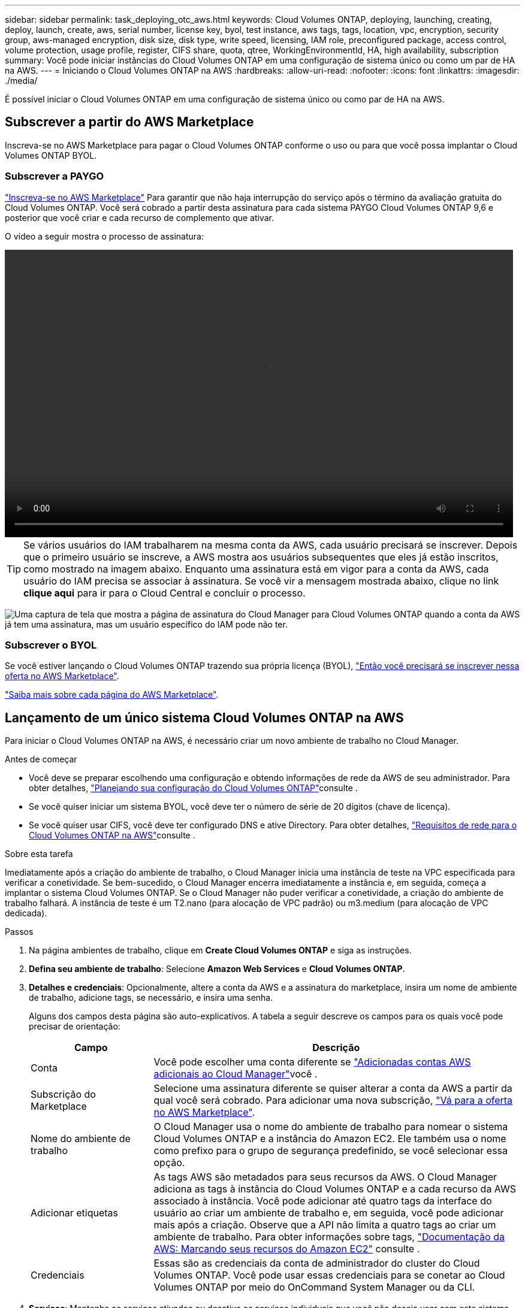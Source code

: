 ---
sidebar: sidebar 
permalink: task_deploying_otc_aws.html 
keywords: Cloud Volumes ONTAP, deploying, launching, creating, deploy, launch, create, aws, serial number, license key, byol, test instance, aws tags, tags, location, vpc, encryption, security group, aws-managed encryption, disk size, disk type, write speed, licensing, IAM role, preconfigured package, access control, volume protection, usage profile, register, CIFS share, quota, qtree, WorkingEnvironmentId, HA, high availability, subscription 
summary: Você pode iniciar instâncias do Cloud Volumes ONTAP em uma configuração de sistema único ou como um par de HA na AWS. 
---
= Iniciando o Cloud Volumes ONTAP na AWS
:hardbreaks:
:allow-uri-read: 
:nofooter: 
:icons: font
:linkattrs: 
:imagesdir: ./media/


[role="lead"]
É possível iniciar o Cloud Volumes ONTAP em uma configuração de sistema único ou como par de HA na AWS.



== Subscrever a partir do AWS Marketplace

Inscreva-se no AWS Marketplace para pagar o Cloud Volumes ONTAP conforme o uso ou para que você possa implantar o Cloud Volumes ONTAP BYOL.



=== Subscrever a PAYGO

https://aws.amazon.com/marketplace/pp/B07QX2QLXX["Inscreva-se no AWS Marketplace"^] Para garantir que não haja interrupção do serviço após o término da avaliação gratuita do Cloud Volumes ONTAP. Você será cobrado a partir desta assinatura para cada sistema PAYGO Cloud Volumes ONTAP 9,6 e posterior que você criar e cada recurso de complemento que ativar.

O vídeo a seguir mostra o processo de assinatura:

video::video_subscribing_aws.mp4[width=848,height=480]

TIP: Se vários usuários do IAM trabalharem na mesma conta da AWS, cada usuário precisará se inscrever. Depois que o primeiro usuário se inscreve, a AWS mostra aos usuários subsequentes que eles já estão inscritos, como mostrado na imagem abaixo. Enquanto uma assinatura está em vigor para a conta da AWS, cada usuário do IAM precisa se associar à assinatura. Se você vir a mensagem mostrada abaixo, clique no link *clique aqui* para ir para o Cloud Central e concluir o processo.

image:screenshot_aws_marketplace.gif["Uma captura de tela que mostra a página de assinatura do Cloud Manager para Cloud Volumes ONTAP quando a conta da AWS já tem uma assinatura, mas um usuário específico do IAM pode não ter."]



=== Subscrever o BYOL

Se você estiver lançando o Cloud Volumes ONTAP trazendo sua própria licença (BYOL), https://aws.amazon.com/marketplace/search/results?x=0&y=0&searchTerms=cloud+volumes+ontap+byol["Então você precisará se inscrever nessa oferta no AWS Marketplace"^].

link:reference_aws_marketplace.html["Saiba mais sobre cada página do AWS Marketplace"].



== Lançamento de um único sistema Cloud Volumes ONTAP na AWS

Para iniciar o Cloud Volumes ONTAP na AWS, é necessário criar um novo ambiente de trabalho no Cloud Manager.

.Antes de começar
* Você deve se preparar escolhendo uma configuração e obtendo informações de rede da AWS de seu administrador. Para obter detalhes, link:task_planning_your_config.html["Planejando sua configuração do Cloud Volumes ONTAP"]consulte .
* Se você quiser iniciar um sistema BYOL, você deve ter o número de série de 20 dígitos (chave de licença).
* Se você quiser usar CIFS, você deve ter configurado DNS e ative Directory. Para obter detalhes, link:reference_networking_aws.html["Requisitos de rede para o Cloud Volumes ONTAP na AWS"]consulte .


.Sobre esta tarefa
Imediatamente após a criação do ambiente de trabalho, o Cloud Manager inicia uma instância de teste na VPC especificada para verificar a conetividade. Se bem-sucedido, o Cloud Manager encerra imediatamente a instância e, em seguida, começa a implantar o sistema Cloud Volumes ONTAP. Se o Cloud Manager não puder verificar a conetividade, a criação do ambiente de trabalho falhará. A instância de teste é um T2.nano (para alocação de VPC padrão) ou m3.medium (para alocação de VPC dedicada).

.Passos
. Na página ambientes de trabalho, clique em *Create Cloud Volumes ONTAP* e siga as instruções.
. *Defina seu ambiente de trabalho*: Selecione *Amazon Web Services* e *Cloud Volumes ONTAP*.
. *Detalhes e credenciais*: Opcionalmente, altere a conta da AWS e a assinatura do marketplace, insira um nome de ambiente de trabalho, adicione tags, se necessário, e insira uma senha.
+
Alguns dos campos desta página são auto-explicativos. A tabela a seguir descreve os campos para os quais você pode precisar de orientação:

+
[cols="25,75"]
|===
| Campo | Descrição 


| Conta | Você pode escolher uma conta diferente se link:task_adding_aws_accounts.html["Adicionadas contas AWS adicionais ao Cloud Manager"]você . 


| Subscrição do Marketplace | Selecione uma assinatura diferente se quiser alterar a conta da AWS a partir da qual você será cobrado. Para adicionar uma nova subscrição, https://aws.amazon.com/marketplace/pp/B07QX2QLXX["Vá para a oferta no AWS Marketplace"^]. 


| Nome do ambiente de trabalho | O Cloud Manager usa o nome do ambiente de trabalho para nomear o sistema Cloud Volumes ONTAP e a instância do Amazon EC2. Ele também usa o nome como prefixo para o grupo de segurança predefinido, se você selecionar essa opção. 


| Adicionar etiquetas | As tags AWS são metadados para seus recursos da AWS. O Cloud Manager adiciona as tags à instância do Cloud Volumes ONTAP e a cada recurso da AWS associado à instância. Você pode adicionar até quatro tags da interface do usuário ao criar um ambiente de trabalho e, em seguida, você pode adicionar mais após a criação. Observe que a API não limita a quatro tags ao criar um ambiente de trabalho. Para obter informações sobre tags, https://docs.aws.amazon.com/AWSEC2/latest/UserGuide/Using_Tags.html["Documentação da AWS: Marcando seus recursos do Amazon EC2"^] consulte . 


| Credenciais | Essas são as credenciais da conta de administrador do cluster do Cloud Volumes ONTAP. Você pode usar essas credenciais para se conetar ao Cloud Volumes ONTAP por meio do OnCommand System Manager ou da CLI. 
|===
. *Serviços*: Mantenha os serviços ativados ou desative os serviços individuais que você não deseja usar com este sistema Cloud Volumes ONTAP.
+
** link:task_backup_to_s3.html["Saiba mais sobre o Backup para S3"].
** link:concept_cloud_compliance.html["Saiba mais sobre o Cloud Compliance"].


. *Localização e conetividade*: Insira as informações de rede registradas na Planilha da AWS.
+
A imagem a seguir mostra a página preenchida:

+
image:screenshot_cot_vpc.gif["Captura de tela: Mostra a página VPC preenchida para uma nova instância do Cloud Volumes ONTAP."]

. *Criptografia de dados*: Não escolha criptografia de dados ou criptografia gerenciada pela AWS.
+
Para criptografia gerenciada pela AWS, você pode escolher uma chave mestra do cliente (CMK) diferente da sua conta ou de outra conta da AWS.

+

TIP: Não é possível alterar o método de criptografia de dados da AWS depois de criar um sistema Cloud Volumes ONTAP.

+
link:task_setting_up_kms.html["Saiba como configurar o AWS KMS para Cloud Volumes ONTAP"].

+
link:concept_security.html#encryption-of-data-at-rest["Saiba mais sobre as tecnologias de criptografia suportadas"].

. *Conta do site de suporte e licença*: Especifique se você deseja usar o pagamento conforme o uso ou o BYOL e especifique uma conta do site de suporte da NetApp.
+
Para entender como as licenças funcionam, link:concept_licensing.html["Licenciamento"]consulte .

+
Uma conta do site de suporte da NetApp é opcional para pagamento conforme o uso, mas necessária para sistemas BYOL. link:task_adding_nss_accounts.html["Saiba como adicionar contas do site de suporte da NetApp"].

. *Pacotes pré-configurados*: Selecione um dos pacotes para iniciar rapidamente o Cloud Volumes ONTAP ou clique em *criar minha própria configuração*.
+
Se você escolher um dos pacotes, você só precisa especificar um volume e, em seguida, revisar e aprovar a configuração.

. *Função IAM*: Você deve manter a opção padrão para permitir que o Cloud Manager crie a função para você.
+
Se você preferir usar sua própria política, ela deve atender http://mysupport.netapp.com/cloudontap/support/iampolicies["Requisitos de política para nós de Cloud Volumes ONTAP"^].

. *Licenciamento*: Altere a versão do Cloud Volumes ONTAP conforme necessário, selecione uma licença, um tipo de instância e a alocação de instância.
+
Se suas necessidades mudarem depois de iniciar a instância, você poderá modificar a licença ou o tipo de instância mais tarde.

+

NOTE: Se uma versão mais recente do Release Candidate, General Availability ou patch estiver disponível para a versão selecionada, o Cloud Manager atualizará o sistema para essa versão ao criar o ambiente de trabalho. Por exemplo, a atualização ocorre se você selecionar Cloud Volumes ONTAP 9,4 RC1 e 9,4 GA estiver disponível. A atualização não ocorre de uma versão para outra, por exemplo, de 9,3 a 9,4.

. *Recursos de armazenamento subjacentes*: Escolha configurações para o agregado inicial: Um tipo de disco, um tamanho para cada disco e se a disposição em camadas S3 deve ser ativada.
+
O tipo de disco é para o volume inicial. Você pode escolher um tipo de disco diferente para volumes subsequentes.

+
O tamanho do disco é para todos os discos no agregado inicial e para quaisquer agregados adicionais criados pelo Cloud Manager quando você usa a opção de provisionamento simples. Você pode criar agregados que usam um tamanho de disco diferente usando a opção Alocação avançada.

+
Para obter ajuda sobre como escolher um tipo e tamanho de disco, link:task_planning_your_config.html#sizing-your-system-in-aws["Dimensionamento do seu sistema na AWS"]consulte .

. *Velocidade de gravação e WORM*: Escolha a velocidade de gravação *normal* ou *alta* e ative o armazenamento WORM (write once, read many), se desejado.
+
link:task_planning_your_config.html#choosing-a-write-speed["Saiba mais sobre a velocidade de escrita"].

+
link:concept_worm.html["Saiba mais sobre o armazenamento WORM"].

. *Criar volume*: Insira os detalhes do novo volume ou clique em *Ignorar*.
+
Pode ignorar esta etapa se pretender criar um volume para iSCSI. O Cloud Manager configura volumes apenas para NFS e CIFS.

+
Alguns dos campos desta página são auto-explicativos. A tabela a seguir descreve os campos para os quais você pode precisar de orientação:

+
[cols="25,75"]
|===
| Campo | Descrição 


| Tamanho | O tamanho máximo que você pode inserir depende, em grande parte, se você ativar o provisionamento de thin, o que permite criar um volume maior do que o armazenamento físico atualmente disponível para ele. 


| Controle de acesso (somente para NFS) | Uma política de exportação define os clientes na sub-rede que podem acessar o volume. Por padrão, o Cloud Manager insere um valor que fornece acesso a todas as instâncias na sub-rede. 


| Permissões e utilizadores/grupos (apenas para CIFS) | Esses campos permitem controlar o nível de acesso a um compartilhamento para usuários e grupos (também chamados de listas de controle de acesso ou ACLs). Você pode especificar usuários ou grupos do Windows locais ou de domínio, ou usuários ou grupos UNIX. Se você especificar um nome de usuário do domínio do Windows, você deve incluir o domínio do usuário usando o nome de domínio do formato. 


| Política de instantâneos | Uma política de cópia Snapshot especifica a frequência e o número de cópias snapshot do NetApp criadas automaticamente. Uma cópia Snapshot do NetApp é uma imagem pontual do sistema de arquivos que não afeta a performance e exige o mínimo de storage. Você pode escolher a política padrão ou nenhuma. Você pode escolher nenhum para dados transitórios: Por exemplo, tempdb para Microsoft SQL Server. 
|===
+
A imagem seguinte mostra a página volume preenchida para o protocolo CIFS:

+
image:screenshot_cot_vol.gif["Captura de tela: Mostra a página volume preenchida para uma instância do Cloud Volumes ONTAP."]

. *Configuração CIFS*: Se você escolher o protocolo CIFS, configure um servidor CIFS.
+
[cols="25,75"]
|===
| Campo | Descrição 


| Endereço IP primário e secundário do DNS | Os endereços IP dos servidores DNS que fornecem resolução de nomes para o servidor CIFS. Os servidores DNS listados devem conter os Registros de localização de serviço (SRV) necessários para localizar os servidores LDAP do ative Directory e os controladores de domínio para o domínio em que o servidor CIFS irá ingressar. 


| Ative Directory Domain para aderir | O FQDN do domínio do ative Directory (AD) ao qual você deseja que o servidor CIFS se associe. 


| Credenciais autorizadas para ingressar no domínio | O nome e a senha de uma conta do Windows com Privileges suficiente para adicionar computadores à unidade organizacional especificada (ou) dentro do domínio do AD. 


| Nome NetBIOS do servidor CIFS | Um nome de servidor CIFS exclusivo no domínio AD. 


| Unidade organizacional | A unidade organizacional dentro do domínio AD a associar ao servidor CIFS. A predefinição é computadores. Se você configurar o AWS Managed Microsoft AD como o servidor AD para o Cloud Volumes ONTAP, deverá inserir neste campo *ou computadores*. 


| Domínio DNS | O domínio DNS da máquina virtual de storage (SVM) do Cloud Volumes ONTAP. Na maioria dos casos, o domínio é o mesmo que o domínio AD. 


| NTP Server | Selecione *Use ative Directory Domain* para configurar um servidor NTP usando o DNS do ative Directory. Se você precisa configurar um servidor NTP usando um endereço diferente, então você deve usar a API. Consulte link:api.html["Guia do desenvolvedor de API do Cloud Manager"^]para obter detalhes. 
|===
. *Perfil de uso, tipo de disco e Política de disposição em camadas*: Escolha se você deseja habilitar os recursos de eficiência de storage e editar a política de disposição em camadas do S3, se necessário.
+
Para obter mais informações, link:task_planning_your_config.html#choosing-a-volume-usage-profile["Compreender os perfis de utilização de volume"]consulte e link:concept_data_tiering.html["Visão geral de categorização de dados"].

. *Rever & aprovar*: Revise e confirme suas seleções.
+
.. Reveja os detalhes sobre a configuração.
.. Clique em *mais informações* para analisar detalhes sobre o suporte e os recursos da AWS que o Cloud Manager adquirirá.
.. Selecione as caixas de verificação *I understand...*.
.. Clique em *Go*.




.Resultado
O Cloud Manager inicia a instância do Cloud Volumes ONTAP. Você pode acompanhar o progresso na linha do tempo.

Se você tiver algum problema ao iniciar a instância do Cloud Volumes ONTAP, revise a mensagem de falha. Você também pode selecionar o ambiente de trabalho e clicar em recriar ambiente.

Para obter ajuda adicional, vá https://mysupport.netapp.com/cloudontap["Suporte à NetApp Cloud Volumes ONTAP"^] para .

.Depois de terminar
* Se você provisionou um compartilhamento CIFS, dê aos usuários ou grupos permissões para os arquivos e pastas e verifique se esses usuários podem acessar o compartilhamento e criar um arquivo.
* Se você quiser aplicar cotas a volumes, use o System Manager ou a CLI.
+
As cotas permitem restringir ou rastrear o espaço em disco e o número de arquivos usados por um usuário, grupo ou qtree.





== Lançamento de um par de HA do Cloud Volumes ONTAP na AWS

Para iniciar um par de HA da Cloud Volumes ONTAP na AWS, é necessário criar um ambiente de trabalho de HA no Cloud Manager.

.Antes de começar
* Você deve se preparar escolhendo uma configuração e obtendo informações de rede da AWS de seu administrador. Para obter detalhes, link:task_planning_your_config.html["Planejando sua configuração do Cloud Volumes ONTAP"]consulte .
* Se você comprou licenças BYOL, você deve ter um número de série de 20 dígitos (chave de licença) para cada nó.
* Se você quiser usar CIFS, você deve ter configurado DNS e ative Directory. Para obter detalhes, link:reference_networking_aws.html["Requisitos de rede para o Cloud Volumes ONTAP na AWS"]consulte .


.Sobre esta tarefa
Imediatamente após a criação do ambiente de trabalho, o Cloud Manager inicia uma instância de teste na VPC especificada para verificar a conetividade. Se bem-sucedido, o Cloud Manager encerra imediatamente a instância e, em seguida, começa a implantar o sistema Cloud Volumes ONTAP. Se o Cloud Manager não puder verificar a conetividade, a criação do ambiente de trabalho falhará. A instância de teste é um T2.nano (para alocação de VPC padrão) ou m3.medium (para alocação de VPC dedicada).

.Passos
. Na página ambientes de trabalho, clique em *Create Cloud Volumes ONTAP* e siga as instruções.
. *Defina seu ambiente de trabalho*: Selecione *Amazon Web Services* e *Cloud Volumes ONTAP HA*.
. *Detalhes e credenciais*: Opcionalmente, altere a conta da AWS e a assinatura do marketplace, insira um nome de ambiente de trabalho, adicione tags, se necessário, e insira uma senha.
+
Alguns dos campos desta página são auto-explicativos. A tabela a seguir descreve os campos para os quais você pode precisar de orientação:

+
[cols="25,75"]
|===
| Campo | Descrição 


| Conta | Você pode escolher uma conta diferente se link:task_adding_aws_accounts.html["Adicionadas contas AWS adicionais ao Cloud Manager"]você . 


| Subscrição do Marketplace | Selecione uma assinatura diferente se quiser alterar a conta da AWS a partir da qual você será cobrado. Para adicionar uma nova subscrição, https://aws.amazon.com/marketplace/pp/B07QX2QLXX["Vá para a oferta no AWS Marketplace"^]. 


| Nome do ambiente de trabalho | O Cloud Manager usa o nome do ambiente de trabalho para nomear o sistema Cloud Volumes ONTAP e a instância do Amazon EC2. Ele também usa o nome como prefixo para o grupo de segurança predefinido, se você selecionar essa opção. 


| Adicionar etiquetas | As tags AWS são metadados para seus recursos da AWS. O Cloud Manager adiciona as tags à instância do Cloud Volumes ONTAP e a cada recurso da AWS associado à instância. Você pode adicionar até quatro tags da interface do usuário ao criar um ambiente de trabalho e, em seguida, você pode adicionar mais após a criação. Observe que a API não limita a quatro tags ao criar um ambiente de trabalho. Para obter informações sobre tags, https://docs.aws.amazon.com/AWSEC2/latest/UserGuide/Using_Tags.html["Documentação da AWS: Marcando seus recursos do Amazon EC2"^] consulte . 


| Credenciais | Essas são as credenciais da conta de administrador do cluster do Cloud Volumes ONTAP. Você pode usar essas credenciais para se conetar ao Cloud Volumes ONTAP por meio do OnCommand System Manager ou da CLI. 
|===
. *Serviços*: Mantenha os serviços ativados ou desative os serviços individuais que você não deseja usar com este sistema Cloud Volumes ONTAP.
+
** link:task_backup_to_s3.html["Saiba mais sobre o Backup para S3"].
** link:concept_cloud_compliance.html["Saiba mais sobre o Cloud Compliance"].


. *Modelos de implantação HA*: Escolha uma configuração de HA.
+
Para obter uma visão geral dos modelos de implantação, link:concept_ha.html["Cloud Volumes ONTAP HA para AWS"]consulte .

. *Região e VPC*: Insira as informações de rede registradas na Planilha da AWS.
+
A imagem a seguir mostra a página preenchida para uma configuração de AZ múltipla:

+
image:screenshot_cot_vpc_ha.gif["Captura de tela: Mostra a página VPC preenchida para uma configuração de HA. Uma zona de disponibilidade diferente é selecionada para cada instância."]

. *Conetividade e Autenticação SSH*: Escolha métodos de conexão para o par HA e o mediador.
. *IPs flutuantes*: Se você escolher vários AZs, especifique os endereços IP flutuantes.
+
Os endereços IP devem estar fora do bloco CIDR para todos os VPCs da região. Para obter mais detalhes, link:reference_networking_aws.html#aws-networking-requirements-for-cloud-volumes-ontap-ha-in-multiple-azs["Requisitos de rede da AWS para o Cloud Volumes ONTAP HA em vários AZs"]consulte .

. *Tabelas de rotas*: Se você escolher vários AZs, selecione as tabelas de rotas que devem incluir rotas para os endereços IP flutuantes.
+
Se tiver mais de uma tabela de rotas, é muito importante selecionar as tabelas de rotas corretas. Caso contrário, alguns clientes podem não ter acesso ao par de HA do Cloud Volumes ONTAP. Para obter mais informações sobre tabelas de rotas, http://docs.aws.amazon.com/AmazonVPC/latest/UserGuide/VPC_Route_Tables.html["Documentação da AWS: Tabelas de rotas"^] consulte .

. *Criptografia de dados*: Não escolha criptografia de dados ou criptografia gerenciada pela AWS.
+
Para criptografia gerenciada pela AWS, você pode escolher uma chave mestra do cliente (CMK) diferente da sua conta ou de outra conta da AWS.

+

TIP: Não é possível alterar o método de criptografia de dados da AWS depois de criar um sistema Cloud Volumes ONTAP.

+
link:task_setting_up_kms.html["Saiba como configurar o AWS KMS para Cloud Volumes ONTAP"].

+
link:concept_security.html#encryption-of-data-at-rest["Saiba mais sobre as tecnologias de criptografia suportadas"].

. *Conta do site de suporte e licença*: Especifique se você deseja usar o pagamento conforme o uso ou o BYOL e especifique uma conta do site de suporte da NetApp.
+
Para entender como as licenças funcionam, link:concept_licensing.html["Licenciamento"]consulte .

+
Uma conta do site de suporte da NetApp é opcional para pagamento conforme o uso, mas necessária para sistemas BYOL. link:task_adding_nss_accounts.html["Saiba como adicionar contas do site de suporte da NetApp"].

. *Pacotes pré-configurados*: Selecione um dos pacotes para iniciar rapidamente um sistema Cloud Volumes ONTAP ou clique em *criar minha própria configuração*.
+
Se você escolher um dos pacotes, você só precisa especificar um volume e, em seguida, revisar e aprovar a configuração.

. *Função IAM*: Você deve manter a opção padrão para permitir que o Cloud Manager crie as funções para você.
+
Se você preferir usar sua própria política, ela deve atender http://mysupport.netapp.com/cloudontap/support/iampolicies["Requisitos de política para nós de Cloud Volumes ONTAP e o mediador de HA"^].

. *Licenciamento*: Altere a versão do Cloud Volumes ONTAP conforme necessário, selecione uma licença, um tipo de instância e a alocação de instância.
+
Se suas necessidades mudarem depois de iniciar as instâncias, você poderá modificar a licença ou o tipo de instância mais tarde.

+

NOTE: Se uma versão mais recente do Release Candidate, General Availability ou patch estiver disponível para a versão selecionada, o Cloud Manager atualizará o sistema para essa versão ao criar o ambiente de trabalho. Por exemplo, a atualização ocorre se você selecionar Cloud Volumes ONTAP 9,4 RC1 e 9,4 GA estiver disponível. A atualização não ocorre de uma versão para outra, por exemplo, de 9,3 a 9,4.

. *Recursos de armazenamento subjacentes*: Escolha configurações para o agregado inicial: Um tipo de disco, um tamanho para cada disco e se a disposição em camadas S3 deve ser ativada.
+
O tipo de disco é para o volume inicial. Você pode escolher um tipo de disco diferente para volumes subsequentes.

+
O tamanho do disco é para todos os discos no agregado inicial e para quaisquer agregados adicionais criados pelo Cloud Manager quando você usa a opção de provisionamento simples. Você pode criar agregados que usam um tamanho de disco diferente usando a opção Alocação avançada.

+
Para obter ajuda sobre como escolher um tipo e tamanho de disco, link:task_planning_your_config.html#sizing-your-system-in-aws["Dimensionamento do seu sistema na AWS"]consulte .

. *WORM*: Ative o armazenamento WORM (uma gravação, muitas leituras), se desejado.
+
link:concept_worm.html["Saiba mais sobre o armazenamento WORM"].

. *Criar volume*: Insira os detalhes do novo volume ou clique em *Ignorar*.
+
Pode ignorar esta etapa se pretender criar um volume para iSCSI. O Cloud Manager configura volumes apenas para NFS e CIFS.

+
Alguns dos campos desta página são auto-explicativos. A tabela a seguir descreve os campos para os quais você pode precisar de orientação:

+
[cols="25,75"]
|===
| Campo | Descrição 


| Tamanho | O tamanho máximo que você pode inserir depende, em grande parte, se você ativar o provisionamento de thin, o que permite criar um volume maior do que o armazenamento físico atualmente disponível para ele. 


| Controle de acesso (somente para NFS) | Uma política de exportação define os clientes na sub-rede que podem acessar o volume. Por padrão, o Cloud Manager insere um valor que fornece acesso a todas as instâncias na sub-rede. 


| Permissões e utilizadores/grupos (apenas para CIFS) | Esses campos permitem controlar o nível de acesso a um compartilhamento para usuários e grupos (também chamados de listas de controle de acesso ou ACLs). Você pode especificar usuários ou grupos do Windows locais ou de domínio, ou usuários ou grupos UNIX. Se você especificar um nome de usuário do domínio do Windows, você deve incluir o domínio do usuário usando o nome de domínio do formato. 


| Política de instantâneos | Uma política de cópia Snapshot especifica a frequência e o número de cópias snapshot do NetApp criadas automaticamente. Uma cópia Snapshot do NetApp é uma imagem pontual do sistema de arquivos que não afeta a performance e exige o mínimo de storage. Você pode escolher a política padrão ou nenhuma. Você pode escolher nenhum para dados transitórios: Por exemplo, tempdb para Microsoft SQL Server. 
|===
+
A imagem seguinte mostra a página volume preenchida para o protocolo CIFS:

+
image:screenshot_cot_vol.gif["Captura de tela: Mostra a página volume preenchida para uma instância do Cloud Volumes ONTAP."]

. *Configuração CIFS*: Se você selecionou o protocolo CIFS, configure um servidor CIFS.
+
[cols="25,75"]
|===
| Campo | Descrição 


| Endereço IP primário e secundário do DNS | Os endereços IP dos servidores DNS que fornecem resolução de nomes para o servidor CIFS. Os servidores DNS listados devem conter os Registros de localização de serviço (SRV) necessários para localizar os servidores LDAP do ative Directory e os controladores de domínio para o domínio em que o servidor CIFS irá ingressar. 


| Ative Directory Domain para aderir | O FQDN do domínio do ative Directory (AD) ao qual você deseja que o servidor CIFS se associe. 


| Credenciais autorizadas para ingressar no domínio | O nome e a senha de uma conta do Windows com Privileges suficiente para adicionar computadores à unidade organizacional especificada (ou) dentro do domínio do AD. 


| Nome NetBIOS do servidor CIFS | Um nome de servidor CIFS exclusivo no domínio AD. 


| Unidade organizacional | A unidade organizacional dentro do domínio AD a associar ao servidor CIFS. A predefinição é computadores. Se você configurar o AWS Managed Microsoft AD como o servidor AD para o Cloud Volumes ONTAP, deverá inserir neste campo *ou computadores*. 


| Domínio DNS | O domínio DNS da máquina virtual de storage (SVM) do Cloud Volumes ONTAP. Na maioria dos casos, o domínio é o mesmo que o domínio AD. 


| NTP Server | Selecione *Use ative Directory Domain* para configurar um servidor NTP usando o DNS do ative Directory. Se você precisa configurar um servidor NTP usando um endereço diferente, então você deve usar a API. Consulte link:api.html["Guia do desenvolvedor de API do Cloud Manager"^]para obter detalhes. 
|===
. *Perfil de uso, tipo de disco e Política de disposição em camadas*: Escolha se você deseja habilitar os recursos de eficiência de storage e editar a política de disposição em camadas do S3, se necessário.
+
Para obter mais informações, link:task_planning_your_config.html#choosing-a-volume-usage-profile["Compreender os perfis de utilização de volume"]consulte e link:concept_data_tiering.html["Visão geral de categorização de dados"].

. *Rever & aprovar*: Revise e confirme suas seleções.
+
.. Reveja os detalhes sobre a configuração.
.. Clique em *mais informações* para analisar detalhes sobre o suporte e os recursos da AWS que o Cloud Manager adquirirá.
.. Selecione as caixas de verificação *I understand...*.
.. Clique em *Go*.




.Resultado
O Cloud Manager lança o par de HA da Cloud Volumes ONTAP. Você pode acompanhar o progresso na linha do tempo.

Se tiver algum problema ao iniciar o par de HA, reveja a mensagem de falha. Você também pode selecionar o ambiente de trabalho e clicar em recriar ambiente.

Para obter ajuda adicional, vá https://mysupport.netapp.com/cloudontap["Suporte à NetApp Cloud Volumes ONTAP"^] para .

.Depois de terminar
* Se você provisionou um compartilhamento CIFS, dê aos usuários ou grupos permissões para os arquivos e pastas e verifique se esses usuários podem acessar o compartilhamento e criar um arquivo.
* Se você quiser aplicar cotas a volumes, use o System Manager ou a CLI.
+
As cotas permitem restringir ou rastrear o espaço em disco e o número de arquivos usados por um usuário, grupo ou qtree.


